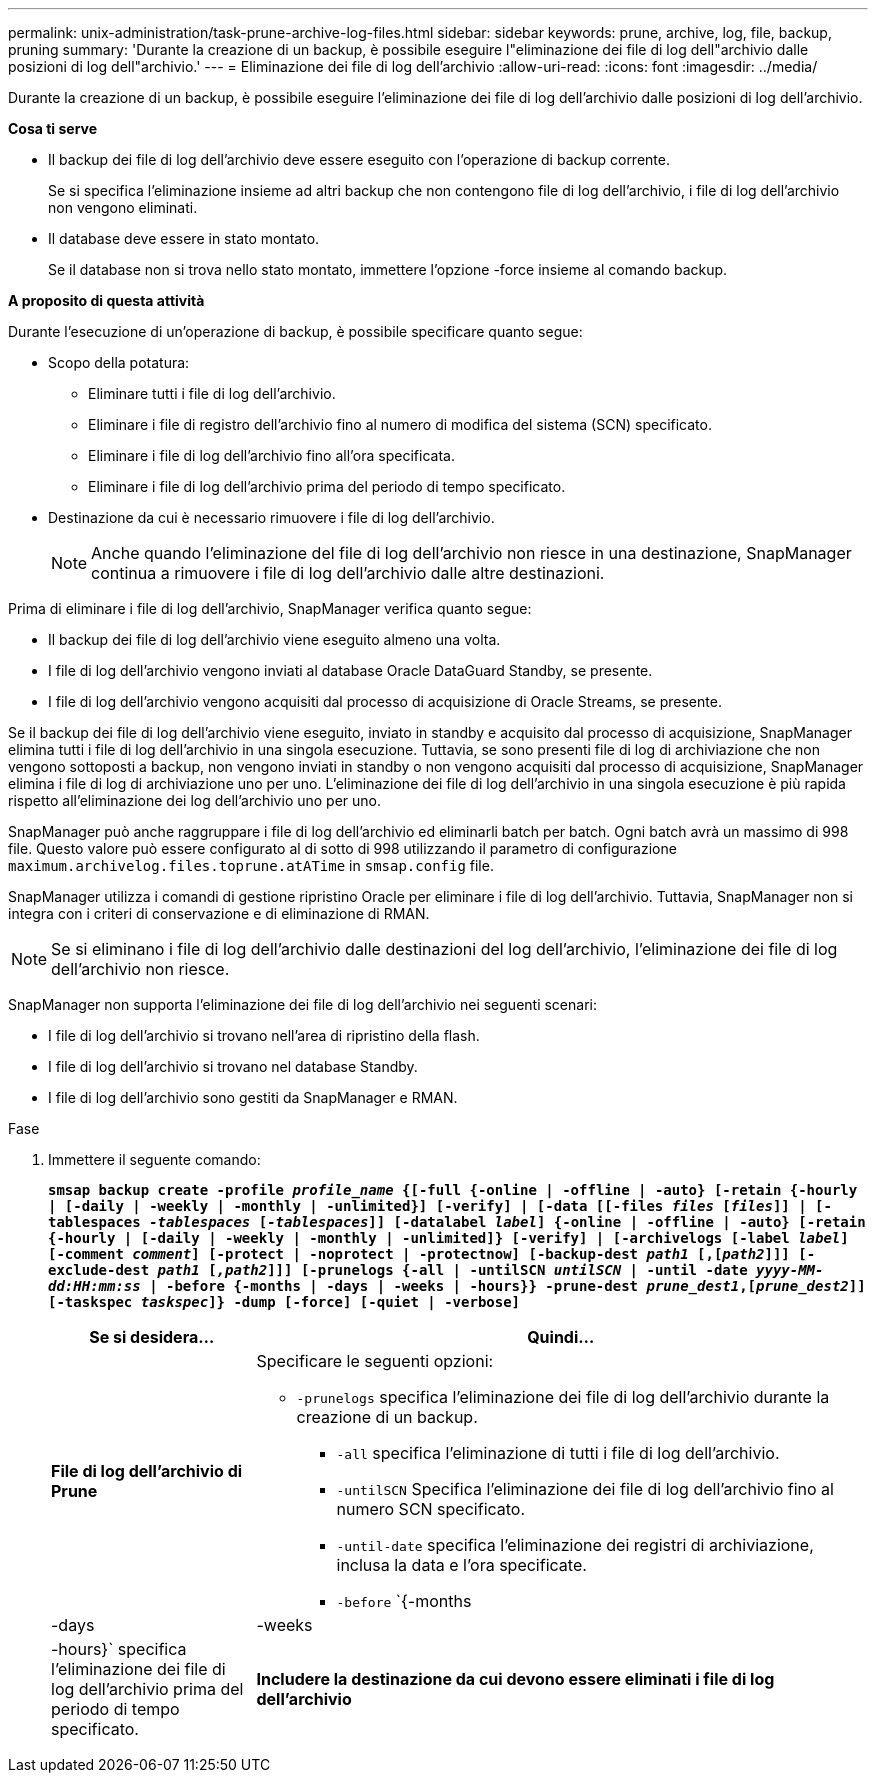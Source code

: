 ---
permalink: unix-administration/task-prune-archive-log-files.html 
sidebar: sidebar 
keywords: prune, archive, log, file, backup, pruning 
summary: 'Durante la creazione di un backup, è possibile eseguire l"eliminazione dei file di log dell"archivio dalle posizioni di log dell"archivio.' 
---
= Eliminazione dei file di log dell'archivio
:allow-uri-read: 
:icons: font
:imagesdir: ../media/


[role="lead"]
Durante la creazione di un backup, è possibile eseguire l'eliminazione dei file di log dell'archivio dalle posizioni di log dell'archivio.

*Cosa ti serve*

* Il backup dei file di log dell'archivio deve essere eseguito con l'operazione di backup corrente.
+
Se si specifica l'eliminazione insieme ad altri backup che non contengono file di log dell'archivio, i file di log dell'archivio non vengono eliminati.

* Il database deve essere in stato montato.
+
Se il database non si trova nello stato montato, immettere l'opzione -force insieme al comando backup.



*A proposito di questa attività*

Durante l'esecuzione di un'operazione di backup, è possibile specificare quanto segue:

* Scopo della potatura:
+
** Eliminare tutti i file di log dell'archivio.
** Eliminare i file di registro dell'archivio fino al numero di modifica del sistema (SCN) specificato.
** Eliminare i file di log dell'archivio fino all'ora specificata.
** Eliminare i file di log dell'archivio prima del periodo di tempo specificato.


* Destinazione da cui è necessario rimuovere i file di log dell'archivio.
+

NOTE: Anche quando l'eliminazione del file di log dell'archivio non riesce in una destinazione, SnapManager continua a rimuovere i file di log dell'archivio dalle altre destinazioni.



Prima di eliminare i file di log dell'archivio, SnapManager verifica quanto segue:

* Il backup dei file di log dell'archivio viene eseguito almeno una volta.
* I file di log dell'archivio vengono inviati al database Oracle DataGuard Standby, se presente.
* I file di log dell'archivio vengono acquisiti dal processo di acquisizione di Oracle Streams, se presente.


Se il backup dei file di log dell'archivio viene eseguito, inviato in standby e acquisito dal processo di acquisizione, SnapManager elimina tutti i file di log dell'archivio in una singola esecuzione. Tuttavia, se sono presenti file di log di archiviazione che non vengono sottoposti a backup, non vengono inviati in standby o non vengono acquisiti dal processo di acquisizione, SnapManager elimina i file di log di archiviazione uno per uno. L'eliminazione dei file di log dell'archivio in una singola esecuzione è più rapida rispetto all'eliminazione dei log dell'archivio uno per uno.

SnapManager può anche raggruppare i file di log dell'archivio ed eliminarli batch per batch. Ogni batch avrà un massimo di 998 file. Questo valore può essere configurato al di sotto di 998 utilizzando il parametro di configurazione `maximum.archivelog.files.toprune.atATime` in `smsap.config` file.

SnapManager utilizza i comandi di gestione ripristino Oracle per eliminare i file di log dell'archivio. Tuttavia, SnapManager non si integra con i criteri di conservazione e di eliminazione di RMAN.


NOTE: Se si eliminano i file di log dell'archivio dalle destinazioni del log dell'archivio, l'eliminazione dei file di log dell'archivio non riesce.

SnapManager non supporta l'eliminazione dei file di log dell'archivio nei seguenti scenari:

* I file di log dell'archivio si trovano nell'area di ripristino della flash.
* I file di log dell'archivio si trovano nel database Standby.
* I file di log dell'archivio sono gestiti da SnapManager e RMAN.


.Fase
. Immettere il seguente comando:
+
`*smsap backup create -profile _profile_name_ {[-full {-online | -offline | -auto} [-retain {-hourly | [-daily | -weekly | -monthly | -unlimited}] [-verify] | [-data [[-files _files_ [_files_]] | [-tablespaces _-tablespaces_ [_-tablespaces_]] [-datalabel _label_] {-online | -offline | -auto} [-retain {-hourly | [-daily | -weekly | -monthly | -unlimited]} [-verify] | [-archivelogs [-label _label_] [-comment _comment_] [-protect | -noprotect | -protectnow] [-backup-dest _path1_ [,[_path2_]]] [-exclude-dest _path1_ [_,path2_]]] [-prunelogs {-all | -untilSCN _untilSCN_ | -until -date _yyyy-MM-dd:HH:mm:ss_ | -before {-months | -days | -weeks | -hours}} -prune-dest _prune_dest1_,[_prune_dest2_]] [-taskspec _taskspec_]} -dump [-force] [-quiet | -verbose]*`

+
[cols="1a,3a"]
|===
| Se si desidera... | Quindi... 


 a| 
*File di log dell'archivio di Prune*
 a| 
Specificare le seguenti opzioni:

** `-prunelogs` specifica l'eliminazione dei file di log dell'archivio durante la creazione di un backup.
+
*** `-all` specifica l'eliminazione di tutti i file di log dell'archivio.
*** `-untilSCN` Specifica l'eliminazione dei file di log dell'archivio fino al numero SCN specificato.
*** `-until-date` specifica l'eliminazione dei registri di archiviazione, inclusa la data e l'ora specificate.
*** `-before` `{-months |-days | -weeks | -hours}` specifica l'eliminazione dei file di log dell'archivio prima del periodo di tempo specificato.






 a| 
*Includere la destinazione da cui devono essere eliminati i file di log dell'archivio*
 a| 
Specificare `-prune-dest` opzione.

|===

